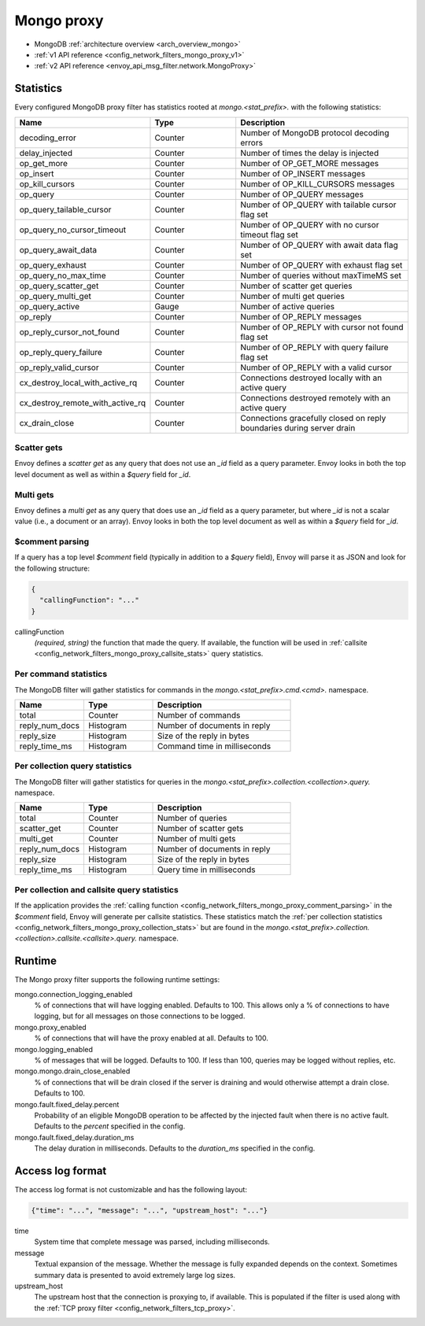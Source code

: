 .. _config_network_filters_mongo_proxy:

Mongo proxy
===========

- MongoDB :ref:`architecture overview <arch_overview_mongo>`
- :ref:`v1 API reference <config_network_filters_mongo_proxy_v1>`
- :ref:`v2 API reference <envoy_api_msg_filter.network.MongoProxy>`

.. _config_network_filters_mongo_proxy_stats:

Statistics
----------

Every configured MongoDB proxy filter has statistics rooted at *mongo.<stat_prefix>.* with the
following statistics:

.. csv-table::
  :header: Name, Type, Description
  :widths: 1, 1, 2

  decoding_error, Counter, Number of MongoDB protocol decoding errors
  delay_injected, Counter, Number of times the delay is injected
  op_get_more, Counter, Number of OP_GET_MORE messages
  op_insert, Counter, Number of OP_INSERT messages
  op_kill_cursors, Counter, Number of OP_KILL_CURSORS messages
  op_query, Counter, Number of OP_QUERY messages
  op_query_tailable_cursor, Counter, Number of OP_QUERY with tailable cursor flag set
  op_query_no_cursor_timeout, Counter, Number of OP_QUERY with no cursor timeout flag set
  op_query_await_data, Counter, Number of OP_QUERY with await data flag set
  op_query_exhaust, Counter, Number of OP_QUERY with exhaust flag set
  op_query_no_max_time, Counter, Number of queries without maxTimeMS set
  op_query_scatter_get, Counter, Number of scatter get queries
  op_query_multi_get, Counter, Number of multi get queries
  op_query_active, Gauge, Number of active queries
  op_reply, Counter, Number of OP_REPLY messages
  op_reply_cursor_not_found, Counter, Number of OP_REPLY with cursor not found flag set
  op_reply_query_failure, Counter, Number of OP_REPLY with query failure flag set
  op_reply_valid_cursor, Counter, Number of OP_REPLY with a valid cursor
  cx_destroy_local_with_active_rq, Counter, Connections destroyed locally with an active query
  cx_destroy_remote_with_active_rq, Counter, Connections destroyed remotely with an active query
  cx_drain_close, Counter, Connections gracefully closed on reply boundaries during server drain

Scatter gets
^^^^^^^^^^^^

Envoy defines a *scatter get* as any query that does not use an *_id* field as a query parameter.
Envoy looks in both the top level document as well as within a *$query* field for *_id*.

Multi gets
^^^^^^^^^^

Envoy defines a *multi get* as any query that does use an *_id* field as a query parameter, but
where *_id* is not a scalar value (i.e., a document or an array). Envoy looks in both the top level
document as well as within a *$query* field for *_id*.

.. _config_network_filters_mongo_proxy_comment_parsing:

$comment parsing
^^^^^^^^^^^^^^^^

If a query has a top level *$comment* field (typically in addition to a *$query* field), Envoy will
parse it as JSON and look for the following structure:

.. code-block:: json

  {
    "callingFunction": "..."
  }

callingFunction
  *(required, string)* the function that made the query. If available, the function will be used
  in :ref:`callsite <config_network_filters_mongo_proxy_callsite_stats>` query statistics.

Per command statistics
^^^^^^^^^^^^^^^^^^^^^^

The MongoDB filter will gather statistics for commands in the *mongo.<stat_prefix>.cmd.<cmd>.*
namespace.

.. csv-table::
  :header: Name, Type, Description
  :widths: 1, 1, 2

  total, Counter, Number of commands
  reply_num_docs, Histogram, Number of documents in reply
  reply_size, Histogram, Size of the reply in bytes
  reply_time_ms, Histogram, Command time in milliseconds

.. _config_network_filters_mongo_proxy_collection_stats:

Per collection query statistics
^^^^^^^^^^^^^^^^^^^^^^^^^^^^^^^

The MongoDB filter will gather statistics for queries in the
*mongo.<stat_prefix>.collection.<collection>.query.* namespace.

.. csv-table::
  :header: Name, Type, Description
  :widths: 1, 1, 2

  total, Counter, Number of queries
  scatter_get, Counter, Number of scatter gets
  multi_get, Counter, Number of multi gets
  reply_num_docs, Histogram, Number of documents in reply
  reply_size, Histogram, Size of the reply in bytes
  reply_time_ms, Histogram, Query time in milliseconds

.. _config_network_filters_mongo_proxy_callsite_stats:

Per collection and callsite query statistics
^^^^^^^^^^^^^^^^^^^^^^^^^^^^^^^^^^^^^^^^^^^^

If the application provides the :ref:`calling function
<config_network_filters_mongo_proxy_comment_parsing>` in the *$comment* field, Envoy will generate
per callsite statistics. These statistics match the :ref:`per collection statistics
<config_network_filters_mongo_proxy_collection_stats>` but are found in the
*mongo.<stat_prefix>.collection.<collection>.callsite.<callsite>.query.* namespace.

.. _config_network_filters_mongo_proxy_runtime:

Runtime
-------

The Mongo proxy filter supports the following runtime settings:

mongo.connection_logging_enabled
  % of connections that will have logging enabled. Defaults to 100. This allows only a % of
  connections to have logging, but for all messages on those connections to be logged.

mongo.proxy_enabled
  % of connections that will have the proxy enabled at all. Defaults to 100.

mongo.logging_enabled
  % of messages that will be logged. Defaults to 100. If less than 100, queries may be logged
  without replies, etc.

mongo.mongo.drain_close_enabled
  % of connections that will be drain closed if the server is draining and would otherwise
  attempt a drain close. Defaults to 100.

mongo.fault.fixed_delay.percent
  Probability of an eligible MongoDB operation to be affected by
  the injected fault when there is no active fault.
  Defaults to the *percent* specified in the config.

mongo.fault.fixed_delay.duration_ms
  The delay duration in milliseconds. Defaults to the *duration_ms* specified in the config.

Access log format
-----------------

The access log format is not customizable and has the following layout:

.. code-block:: json

  {"time": "...", "message": "...", "upstream_host": "..."}

time
  System time that complete message was parsed, including milliseconds.

message
  Textual expansion of the message. Whether the message is fully expanded depends on the context.
  Sometimes summary data is presented to avoid extremely large log sizes.

upstream_host
  The upstream host that the connection is proxying to, if available. This is populated if the
  filter is used along with the :ref:`TCP proxy filter <config_network_filters_tcp_proxy>`.

